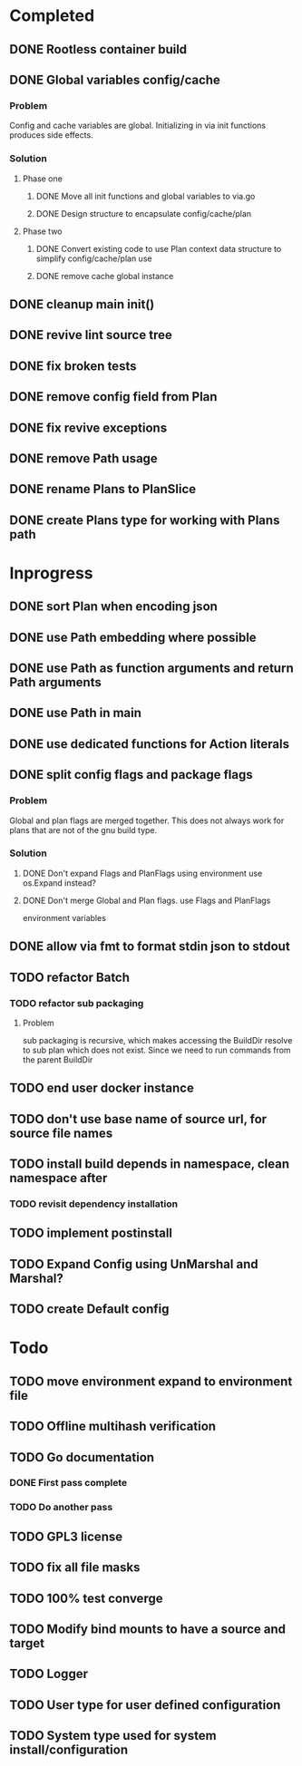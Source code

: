 * Completed
** DONE Rootless container build
** DONE Global variables config/cache
*** Problem
Config and cache variables are global. Initializing in via init
functions produces side effects.
*** Solution
**** Phase one
***** DONE Move all init functions and global variables to via.go
***** DONE Design structure to encapsulate config/cache/plan

**** Phase two
***** DONE Convert existing code to use Plan context data structure to simplify config/cache/plan use
***** DONE remove cache global instance
** DONE cleanup main init()
** DONE revive lint source tree
** DONE fix broken tests
** DONE remove config field from Plan
** DONE fix revive exceptions
** DONE remove Path usage
** DONE rename Plans to PlanSlice
** DONE create Plans type for working with Plans path
* Inprogress
** DONE sort Plan when encoding json
** DONE use Path embedding where possible
** DONE use Path as function arguments and return Path arguments
** DONE use Path in main
** DONE use dedicated functions for Action literals
** DONE split config flags and package flags
*** Problem
Global and plan flags are merged together. This does not always work
for plans that are not of the gnu build type.

*** Solution
**** DONE Don't expand Flags and PlanFlags using environment use os.Expand instead?

**** DONE Don't merge Global and Plan flags. use Flags and PlanFlags
environment variables

** DONE allow via fmt to format stdin json to stdout
** TODO refactor Batch
*** TODO refactor sub packaging
**** Problem
sub packaging is recursive, which makes accessing the BuildDir resolve
to sub plan which does not exist. Since we need to run commands from
the parent BuildDir
** TODO end user docker instance
** TODO don't use base name of source url, for source file names
** TODO install build depends in namespace, clean namespace after
*** TODO revisit dependency installation
** TODO implement postinstall
** TODO Expand Config using UnMarshal and Marshal?
** TODO create Default config
* Todo
** TODO move environment expand to environment file
** TODO Offline multihash verification
** TODO Go documentation
*** DONE First pass complete
*** TODO Do another pass
** TODO GPL3 license
** TODO fix all file masks
** TODO 100% test converge
** TODO Modify bind mounts to have a source and target
** TODO Logger
** TODO User type for user defined configuration
** TODO System type used for system install/configuration
